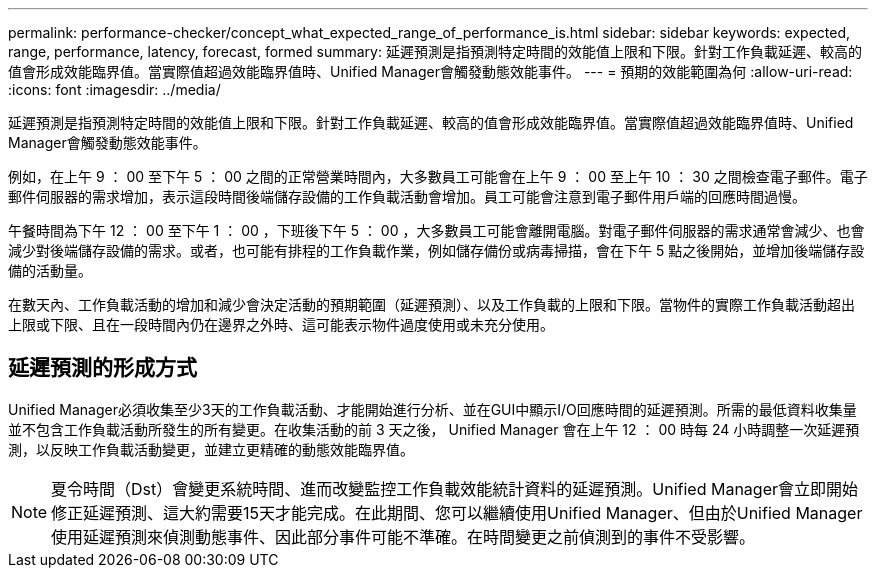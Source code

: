 ---
permalink: performance-checker/concept_what_expected_range_of_performance_is.html 
sidebar: sidebar 
keywords: expected, range, performance, latency, forecast, formed 
summary: 延遲預測是指預測特定時間的效能值上限和下限。針對工作負載延遲、較高的值會形成效能臨界值。當實際值超過效能臨界值時、Unified Manager會觸發動態效能事件。 
---
= 預期的效能範圍為何
:allow-uri-read: 
:icons: font
:imagesdir: ../media/


[role="lead"]
延遲預測是指預測特定時間的效能值上限和下限。針對工作負載延遲、較高的值會形成效能臨界值。當實際值超過效能臨界值時、Unified Manager會觸發動態效能事件。

例如，在上午 9 ： 00 至下午 5 ： 00 之間的正常營業時間內，大多數員工可能會在上午 9 ： 00 至上午 10 ： 30 之間檢查電子郵件。電子郵件伺服器的需求增加，表示這段時間後端儲存設備的工作負載活動會增加。員工可能會注意到電子郵件用戶端的回應時間過慢。

午餐時間為下午 12 ： 00 至下午 1 ： 00 ，下班後下午 5 ： 00 ，大多數員工可能會離開電腦。對電子郵件伺服器的需求通常會減少、也會減少對後端儲存設備的需求。或者，也可能有排程的工作負載作業，例如儲存備份或病毒掃描，會在下午 5 點之後開始，並增加後端儲存設備的活動量。

在數天內、工作負載活動的增加和減少會決定活動的預期範圍（延遲預測）、以及工作負載的上限和下限。當物件的實際工作負載活動超出上限或下限、且在一段時間內仍在邊界之外時、這可能表示物件過度使用或未充分使用。



== 延遲預測的形成方式

Unified Manager必須收集至少3天的工作負載活動、才能開始進行分析、並在GUI中顯示I/O回應時間的延遲預測。所需的最低資料收集量並不包含工作負載活動所發生的所有變更。在收集活動的前 3 天之後， Unified Manager 會在上午 12 ： 00 時每 24 小時調整一次延遲預測，以反映工作負載活動變更，並建立更精確的動態效能臨界值。

[NOTE]
====
夏令時間（Dst）會變更系統時間、進而改變監控工作負載效能統計資料的延遲預測。Unified Manager會立即開始修正延遲預測、這大約需要15天才能完成。在此期間、您可以繼續使用Unified Manager、但由於Unified Manager使用延遲預測來偵測動態事件、因此部分事件可能不準確。在時間變更之前偵測到的事件不受影響。

====